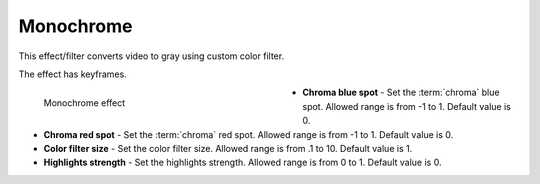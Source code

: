 .. meta::

   :description: Do your first steps with Kdenlive video editor, using monochrome effect
   :keywords: KDE, Kdenlive, video editor, help, learn, easy, effects, filter, video effects, color and image correction, monochrome

   :authors: - Bernd Jordan (https://discuss.kde.org/u/berndmj)

   :license: Creative Commons License SA 4.0


.. _effects-monochrome:

Monochrome
==========

This effect/filter converts video to gray using custom color filter.

The effect has keyframes.

.. figure:: /images/effects_and_compositions/kdenlive2304_effects-monochrome.webp
   :width: 400px
   :figwidth: 400px
   :align: left
   :alt: kdenlive2304_effects-monochrome

   Monochrome effect

* **Chroma blue spot** - Set the :term:`chroma` blue spot. Allowed range is from -1 to 1. Default value is 0.

* **Chroma red spot** - Set the :term:`chroma` red spot. Allowed range is from -1 to 1. Default value is 0.

* **Color filter size** - Set the color filter size. Allowed range is from .1 to 10. Default value is 1.

* **Highlights strength** - Set the highlights strength. Allowed range is from 0 to 1. Default value is 0.
